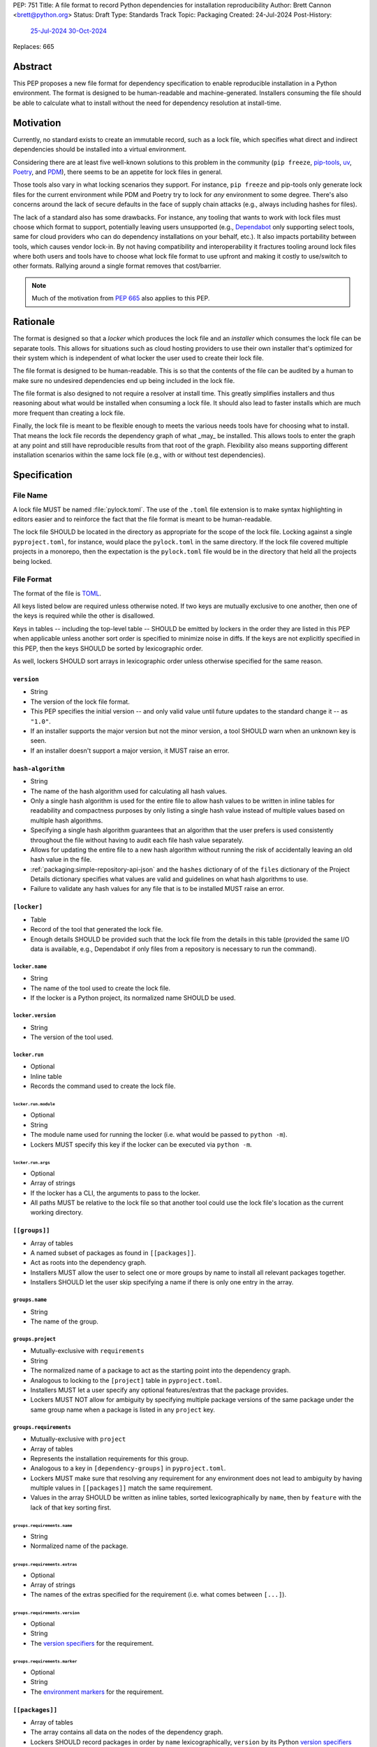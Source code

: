 PEP: 751
Title: A file format to record Python dependencies for installation reproducibility
Author: Brett Cannon <brett@python.org>
Status: Draft
Type: Standards Track
Topic: Packaging
Created: 24-Jul-2024
Post-History:
  `25-Jul-2024 <https://discuss.python.org/t/59173>`__
  `30-Oct-2024 <https://discuss.python.org/t/69721>`__
Replaces: 665

========
Abstract
========

This PEP proposes a new file format for dependency specification
to enable reproducible installation in a Python environment. The format is
designed to be human-readable and machine-generated. Installers consuming the
file should be able to calculate what to install without the need for dependency
resolution at install-time.


==========
Motivation
==========

Currently, no standard exists to create an immutable record, such as a lock
file, which specifies what direct and indirect dependencies should be installed
into a virtual environment.

Considering there are at least five well-known solutions to this problem in the
community (``pip freeze``, pip-tools_, uv_, Poetry_, and PDM_), there seems to
be an appetite for lock files in general.

Those tools also vary in what locking scenarios they support. For instance,
``pip freeze`` and pip-tools only generate lock files for the current
environment while PDM and Poetry try to lock for *any* environment to some
degree. There's also concerns around the lack of secure defaults in the face of
supply chain attacks (e.g., always including hashes for files).

The lack of a standard also has some drawbacks. For instance, any tooling that
wants to work with lock files must choose which format to support, potentially
leaving users unsupported (e.g., Dependabot_ only supporting select tools,
same for cloud providers who can do dependency installations on your behalf,
etc.). It also impacts portability between tools, which causes vendor lock-in.
By not having compatibility and interoperability it fractures tooling around
lock files where both users and tools have to choose what lock file format to
use upfront and making it costly to use/switch to other formats. Rallying
around a single format removes that cost/barrier.

.. note::

   Much of the motivation from :pep:`665` also applies to this PEP.


=========
Rationale
=========

The format is designed so that a *locker* which produces the lock file
and an *installer* which consumes the lock file can be separate tools. This
allows for situations such as cloud hosting providers to use their own installer
that's optimized for their system which is independent of what locker the user
used to create their lock file.

The file format is designed to be human-readable. This is so that the contents
of the file can be audited by a human to make sure no undesired dependencies end
up being included in the lock file.

The file format is also designed to not require a resolver at install time. This
greatly simplifies installers and thus reasoning about what would be installed
when consuming a lock file. It should also lead to faster installs which are
much more frequent than creating a lock file.

Finally, the lock file is meant to be flexible enough to meets the various needs
tools have for choosing what to install. That means the lock file records the
dependency graph of what _may_ be installed. This allows tools to enter the
graph at any point and still have reproducible results from that root of the
graph. Flexibility also means supporting different installation scenarios within
the same lock file (e.g., with or without test dependencies).


=============
Specification
=============

---------
File Name
---------

A lock file MUST be named :file:`pylock.toml`. The use of the ``.toml`` file
extension is to make syntax highlighting in editors easier and to reinforce the
fact that the file format is meant to be human-readable.

The lock file SHOULD be located in the directory as appropriate for the scope of
the lock file. Locking against a single ``pyproject.toml``, for instance, would
place the ``pylock.toml`` in the same directory. If the lock file covered
multiple projects in a monorepo, then the expectation is the ``pylock.toml``
file would be in the directory that held all the projects being locked.


-----------
File Format
-----------

The format of the file is TOML_.

All keys listed below are required unless otherwise noted. If two keys are
mutually exclusive to one another, then one of the keys is required while the
other is disallowed.

Keys in tables -- including the top-level table -- SHOULD be emitted by lockers
in the order they are listed in this PEP when applicable unless another sort
order is specified to minimize noise in diffs. If the keys are not explicitly
specified in this PEP, then the keys SHOULD be sorted by lexicographic order.

As well, lockers SHOULD sort arrays in lexicographic order unless otherwise
specified for the same reason.


``version``
===========

- String
- The version of the lock file format.
- This PEP specifies the initial version -- and only valid value until future
  updates to the standard change it -- as ``"1.0"``.
- If an installer supports the major version but not the minor version, a tool
  SHOULD warn when an unknown key is seen.
- If an installer doesn't support a major version, it MUST raise an error.


``hash-algorithm``
==================

- String
- The name of the hash algorithm used for calculating all hash values.
- Only a single hash algorithm is used for the entire file to allow hash values
  to be written in inline tables for readability and compactness purposes by
  only listing a single hash value instead of multiple values based on multiple
  hash algorithms.
- Specifying a single hash algorithm guarantees that an algorithm that the user
  prefers is used consistently throughout the file without having to audit
  each file hash value separately.
- Allows for updating the entire file to a new hash algorithm without running
  the risk of accidentally leaving an old hash value in the file.
- :ref:`packaging:simple-repository-api-json` and the ``hashes`` dictionary of
  of the ``files`` dictionary of the Project Details dictionary specifies what
  values are valid and guidelines on what hash algorithms to use.
- Failure to validate any hash values for any file that is to be installed MUST
  raise an error.


``[locker]``
============

- Table
- Record of the tool that generated the lock file.
- Enough details SHOULD be provided such that the lock
  file from the details in this table (provided the same I/O data is available,
  e.g., Dependabot if only files from a repository is necessary to run the
  command).


``locker.name``
---------------

- String
- The name of the tool used to create the lock file.
- If the locker is a Python project, its normalized name SHOULD be used.


``locker.version``
------------------

- String
- The version of the tool used.


``locker.run``
--------------

- Optional
- Inline table
- Records the command used to create the lock file.


``locker.run.module``
'''''''''''''''''''''

- Optional
- String
- The module name used for running the locker (i.e. what would be passed to
  ``python -m``).
- Lockers MUST specify this key if the locker can be executed via ``python -m``.


``locker.run.args``
'''''''''''''''''''

- Optional
- Array of strings
- If the locker has a CLI, the arguments to pass to the locker.
- All paths MUST be relative to the lock file so that another tool could use
  the lock file's location as the current working directory.


``[[groups]]``
==============

- Array of tables
- A named subset of packages as found in ``[[packages]]``.
- Act as roots into the dependency graph.
- Installers MUST allow the user to select one or more groups by name to
  install all relevant packages together.
- Installers SHOULD let the user skip specifying a name if there is only one
  entry in the array.


``groups.name``
---------------

- String
- The name of the group.


``groups.project``
------------------

- Mutually-exclusive with ``requirements``
- String
- The normalized name of a package to act as the starting point into the
  dependency graph.
- Analogous to locking to the ``[project]`` table in ``pyproject.toml``.
- Installers MUST let a user specify any optional features/extras that the
  package provides.
- Lockers MUST NOT allow for ambiguity by specifying multiple package versions
  of the same package under the same group name when a package is listed in any
  ``project`` key.


``groups.requirements``
-----------------------

- Mutually-exclusive with ``project``
- Array of tables
- Represents the installation requirements for this group.
- Analogous to a key in ``[dependency-groups]`` in ``pyproject.toml``.
- Lockers MUST make sure that resolving any requirement for any environment does
  not lead to ambiguity by having multiple values in ``[[packages]]`` match the
  same requirement.
- Values in the array SHOULD be written as inline tables, sorted
  lexicographically by ``name``, then by ``feature`` with the lack of that key
  sorting first.


``groups.requirements.name``
''''''''''''''''''''''''''''''

- String
- Normalized name of the package.


``groups.requirements.extras``
'''''''''''''''''''''''''''''''

- Optional
- Array of strings
- The names of the extras specified for the requirement
  (i.e. what comes between ``[...]``).


``groups.requirements.version``
'''''''''''''''''''''''''''''''''

- Optional
- String
- The `version specifiers`_ for the requirement.


``groups.requirements.marker``
''''''''''''''''''''''''''''''''

- Optional
- String
- The `environment markers`_ for the requirement.


``[[packages]]``
================

- Array of tables
- The array contains all data on the nodes of the dependency graph.
- Lockers SHOULD record packages in order by ``name``
  lexicographically, ``version`` by its Python `version specifiers`_
  ordering, and then by ``groups`` following Python's sort order for lists of
  strings (i.e. item by item, then by length as a tiebreaker).


.. Identification

``packages.name``
-----------------

- String
- The `normalized name`_ of the package.


``packages.version``
--------------------

- String
- The version of the package.


``packages.groups``
-------------------

- Array of strings
- Associates this table with the ``group.name`` entries of the same names.


``packages.index-url``
----------------------

- Optional
- String
- Stores the `project index`_ URL from the `Simple Repository API`_.
- Useful for generating Packaging URLs (aka PURLs).
- When possible, lockers SHOULD include this to assist with generating
  `software bill of materials`_ (aka SBOMs).


``packages.direct``
-------------------

- Optional (defaults to ``false``)
- Boolean
- Represents whether the installation is via a `direct URL reference`_.


.. Requirements

``packages.requires-python``
----------------------------

- String
- Holds the `version specifiers`_ for Python version compatibility for the
  package and version.
- The value MUST match what's provided by the package version, if available, via
  :ref:`packaging:core-metadata-requires-python`.


``[[packages.dependencies]]``
-----------------------------

- Array of tables
- A record of the dependency requirements of the package and version.
- The values MUST semantically match what's provided by the package version via
  :ref:`packaging:core-metadata-requires-dist`.
- Values in the array SHOULD be written as inline tables, sorted
  lexicographically by ``name``, then by ``feature`` with the lack of that key
  sorting first.


``packages.dependencies.name``
''''''''''''''''''''''''''''''

See ``groups.requirements.name``.


``packages.dependencies.extras``
''''''''''''''''''''''''''''''''

See ``groups.requirements.extras``.


``packages.dependencies.version``
'''''''''''''''''''''''''''''''''

See ``groups.requirements.version``.


``packages.dependencies.marker``
''''''''''''''''''''''''''''''''

See ``groups.requirements.marker``.


``packages.dependencies.feature``
'''''''''''''''''''''''''''''''''

- Optional
- String
- The optional feature/:ref:`packaging:core-metadata-provides-extra` that this
  requirement is conditional on.


.. Installing

``packages.editable``
---------------------

- Optional (defaults to ``false``)
- Boolean
- Specifies whether the package should be installed in editable mode.


``[packages.source-tree]``
--------------------------

- Optional
- Table
- For recording where to find the `source tree`_ for the package version.
- Lockers SHOULD write this table inline.
- Support for source trees by installers is optional.
- If support is provided by an installer it SHOULD be opt-in.
- If multiple source trees are provided, installers MUST prefer either the
  ``vcs`` option or a file for security/reproducibility due to their commit or
  hash, respectively.


``packages.source-tree.vcs``
''''''''''''''''''''''''''''

- Optional
- String
- If specifying a VCS, the type of version control system used.
- The valid values are specified by the
  `registered VCSs <https://packaging.python.org/en/latest/specifications/direct-url-data-structure/#registered-vcs>`__
  of the direct URL data structure.


``packages.source-tree.path``
'''''''''''''''''''''''''''''

- Required if ``url`` is not set
- String
- A path to the source tree, which may be absolute or relative.
- If the path is relative it MUST be relative to the lock file.
- The path may either be to a directory, file archive, or VCS checkout if
  ``vcs`` if is specified.


``packages.source-tree.url``
''''''''''''''''''''''''''''

- Required if ``path`` is not set
- String
- A URL to a file archive containing the source tree, or a VCS checkout if
  ``vcs`` is specified.


``packages.source-tree.commit``
'''''''''''''''''''''''''''''''

- Required if ``vcs`` is set
- String
- The commit ID for the repository which represents the package and version.
- The value MUST be immutable for the VCS for security purposes
  (e.g. no Git tags).


``packages.source-tree.size``
'''''''''''''''''''''''''''''

- Optional
- Integer
- The size in bytes for the source tree if it is a file.
- Installers MUST verify the file size matches this value.


``packages.source-tree.hash``
'''''''''''''''''''''''''''''

- Required if ``url`` or ``path`` points to a file
- String
- The hash value of the file contents using the hash algorithm specified by
  ``hash-algorithm``.
- Installers MUST verify the hash matches the file.


``[packages.sdist]``
--------------------

- Optional
- Table
- The location of a source distribution as specified by
  :ref:`packaging:source-distribution-format`.
- Lockers SHOULD write the table inline.
- Support for source distributions by installers is optional.
- If support is provided by an installer it SHOULD be opt-in.


``packages.sdist.url``
''''''''''''''''''''''

- Required if ``path`` is not set
- String
- The URL to the file.


``packages.sdist.path``
'''''''''''''''''''''''

- Required if ``url`` is not set
- String
- A path to the file, which may be absolute or relative.
- If the path is relative it MUST be relative to the lock file.


``packages.sdist.upload-time``
''''''''''''''''''''''''''''''

- Optional and only applicable when ``url`` is specified
- Offset date time
- The upload date and time of the file as specified by a valid ISO 8601
  date/time string for the ``.files[]."upload-time"`` field in the JSON
  version of :ref:`packaging:simple-repository-api`.

``packages.sdist.size``
'''''''''''''''''''''''

- Optional
- Integer
- The size of the file in bytes.
- Installers MUST verify the file size matches this value.


``packages.sdist.hash``
'''''''''''''''''''''''

- String
- The hash value of the file contents using the hash algorithm specified by
  ``hash-algorithm``.
- Installers MUST verify the hash matches the file.


``[[packages.wheels]]``
-----------------------

- Optional
- Array of tables
- For recording the wheel files as specified by
  :ref:`packaging:binary-distribution-format` for the package version.
- Lockers SHOULD write the table inline.
- Lockers SHOULD sort the array values lexicographically by ``tag``.


``packages.wheels.tags``
''''''''''''''''''''''''

- Array of string
- The uncompressed tag portion of the wheel file: Python, ABI, and platform.
- Lockers MUST make sure the tag values are unique within the
  ``packages.wheels`` array.


``packages.wheels.build``
'''''''''''''''''''''''''

- Optional
- String
- The build tag for the wheel file (if appropriate).


``packages.wheels.url``
'''''''''''''''''''''''

See ``packages.sdist.url``.


``packages.wheels.path``
''''''''''''''''''''''''

See ``packages.sdist.path``.


``packages.wheels.upload-time``
'''''''''''''''''''''''''''''''

See ``packages.sdist.upload-time``.


``packages.wheels.size``
''''''''''''''''''''''''

See ``packages.sdist.size``.


``packages.wheels.hash``
''''''''''''''''''''''''

See ``packages.sdist.hash``.


``[packages.tool]``
-------------------

- Optional
- Table
- Similar usage as that of the ``[tool]`` table from the
  `pyproject.toml specification`_ , but at the package version level instead of
  at the lock file level (which is also available via ``[tool]``).
- Useful for scoping package version/release details (e.g., recording signing
  identities to then use to verify package integrity separately from where the
  package is hosted, prototyping future extensions to this file format, etc.).


``[tool]``
==========

- Optional
- Table
- Same usage as that of the equivalent ``[tool]`` table from the
  `pyproject.toml specification`_.


--------
Examples
--------

.. code-block:: TOML

  version = '1.0'
  hash-algorithm = 'sha256'

  [locker]
  name = 'mousebender'
  version = 'pep'
  run = { module = 'mousebender', args = ['lock', '--platform', 'cpython3.12-manylinux2014-x64', '--platform', 'cpython3.12-windows-x64', 'cattrs', 'numpy'] }

  [[groups]]
  name = 'Default'
  requirements = [
    { name = 'cattrs' },
    { name = 'numpy' },
  ]

  [[packages]]
  name = 'attrs'
  version = '24.2.0'
  groups = ['Default']
  index_url = 'https://pypi.org/simple/attrs'
  direct = false
  requires_python = '>=3.7'
  dependencies = [
    { name = 'importlib-metadata', marker = 'python_version < "3.8"' },
    { name = 'cloudpickle', marker = 'platform_python_implementation == "CPython"', feature = 'benchmark' },
    { name = 'hypothesis', feature = 'benchmark' },
    { name = 'mypy', version = '>=1.11.1', marker = 'platform_python_implementation == "CPython" and python_version >= "3.9"', feature = 'benchmark' },
    { name = 'pympler', feature = 'benchmark' },
    { name = 'pytest-codspeed', feature = 'benchmark' },
    { name = 'pytest-mypy-plugins', marker = 'platform_python_implementation == "CPython" and python_version >= "3.9" and python_version < "3.13"', feature = 'benchmark' },
    { name = 'pytest-xdist', extras = ['psutil'], feature = 'benchmark' },
    { name = 'pytest', version = '>=4.3.0', feature = 'benchmark' },
    { name = 'cloudpickle', marker = 'platform_python_implementation == "CPython"', feature = 'cov' },
    { name = 'coverage', extras = ['toml'], version = '>=5.3', feature = 'cov' },
    { name = 'hypothesis', feature = 'cov' },
    { name = 'mypy', version = '>=1.11.1', marker = 'platform_python_implementation == "CPython" and python_version >= "3.9"', feature = 'cov' },
    { name = 'pympler', feature = 'cov' },
    { name = 'pytest-mypy-plugins', marker = 'platform_python_implementation == "CPython" and python_version >= "3.9" and python_version < "3.13"', feature = 'cov' },
    { name = 'pytest-xdist', extras = ['psutil'], feature = 'cov' },
    { name = 'pytest', version = '>=4.3.0', feature = 'cov' },
    { name = 'cloudpickle', marker = 'platform_python_implementation == "CPython"', feature = 'dev' },
    { name = 'hypothesis', feature = 'dev' },
    { name = 'mypy', version = '>=1.11.1', marker = 'platform_python_implementation == "CPython" and python_version >= "3.9"', feature = 'dev' },
    { name = 'pre-commit', feature = 'dev' },
    { name = 'pympler', feature = 'dev' },
    { name = 'pytest-mypy-plugins', marker = 'platform_python_implementation == "CPython" and python_version >= "3.9" and python_version < "3.13"', feature = 'dev' },
    { name = 'pytest-xdist', extras = ['psutil'], feature = 'dev' },
    { name = 'pytest', version = '>=4.3.0', feature = 'dev' },
    { name = 'cogapp', feature = 'docs' },
    { name = 'furo', feature = 'docs' },
    { name = 'myst-parser', feature = 'docs' },
    { name = 'sphinx', feature = 'docs' },
    { name = 'sphinx-notfound-page', feature = 'docs' },
    { name = 'sphinxcontrib-towncrier', feature = 'docs' },
    { name = 'towncrier', version = '<24.7', feature = 'docs' },
    { name = 'cloudpickle', marker = 'platform_python_implementation == "CPython"', feature = 'tests' },
    { name = 'hypothesis', feature = 'tests' },
    { name = 'mypy', version = '>=1.11.1', marker = 'platform_python_implementation == "CPython" and python_version >= "3.9"', feature = 'tests' },
    { name = 'pympler', feature = 'tests' },
    { name = 'pytest-mypy-plugins', marker = 'platform_python_implementation == "CPython" and python_version >= "3.9" and python_version < "3.13"', feature = 'tests' },
    { name = 'pytest-xdist', extras = ['psutil'], feature = 'tests' },
    { name = 'pytest', version = '>=4.3.0', feature = 'tests' },
    { name = 'mypy', version = '>=1.11.1', marker = 'platform_python_implementation == "CPython" and python_version >= "3.9"', feature = 'tests-mypy' },
    { name = 'pytest-mypy-plugins', marker = 'platform_python_implementation == "CPython" and python_version >= "3.9" and python_version < "3.13"', feature = 'tests-mypy' }
  ]
  editable = false
  wheels = [
    { tags = ['py3-none-any'], url = 'https://files.pythonhosted.org/packages/6a/21/5b6702a7f963e95456c0de2d495f67bf5fd62840ac655dc451586d23d39a/attrs-24.2.0-py3-none-any.whl', hash = '81921eb96de3191c8258c199618104dd27ac608d9366f5e35d011eae1867ede2', upload_time = 2024-08-06T14:37:36.958006+00:00, size = 63001 }
  ]

  [[packages]]
  name = 'cattrs'
  version = '24.1.2'
  groups = ['Default']
  index_url = 'https://pypi.org/simple/cattrs'
  direct = false
  requires_python = '>=3.8'
  dependencies = [
    { name = 'attrs', version = '>=23.1.0' },
    { name = 'exceptiongroup', version = '>=1.1.1', marker = 'python_version < "3.11"' },
    { name = 'typing-extensions', version = '!=4.6.3,>=4.1.0', marker = 'python_version < "3.11"' },
    { name = 'pymongo', version = '>=4.4.0', feature = 'bson' },
    { name = 'cbor2', version = '>=5.4.6', feature = 'cbor2' },
    { name = 'msgpack', version = '>=1.0.5', feature = 'msgpack' },
    { name = 'msgspec', version = '>=0.18.5', marker = 'implementation_name == "cpython"', feature = 'msgspec' },
    { name = 'orjson', version = '>=3.9.2', marker = 'implementation_name == "cpython"', feature = 'orjson' },
    { name = 'pyyaml', version = '>=6.0', feature = 'pyyaml' },
    { name = 'tomlkit', version = '>=0.11.8', feature = 'tomlkit' },
    { name = 'ujson', version = '>=5.7.0', feature = 'ujson' }
  ]
  editable = false
  wheels = [
    { tags = ['py3-none-any'], url = 'https://files.pythonhosted.org/packages/c8/d5/867e75361fc45f6de75fe277dd085627a9db5ebb511a87f27dc1396b5351/cattrs-24.1.2-py3-none-any.whl', hash = '67c7495b760168d931a10233f979b28dc04daf853b30752246f4f8471c6d68d0', upload_time = 2024-09-22T14:58:34.812643+00:00, size = 66446 }
  ]

  [[packages]]
  name = 'numpy'
  version = '2.1.2'
  groups = ['Default']
  index_url = 'https://pypi.org/simple/numpy'
  direct = false
  requires_python = '>=3.10'
  dependencies = [

  ]
  editable = false
  wheels = [
    { tags = ['cp312-cp312-manylinux2014_x86_64', 'cp312-cp312-manylinux_2_17_x86_64'], url = 'https://files.pythonhosted.org/packages/9b/b4/e3c7e6fab0f77fff6194afa173d1f2342073d91b1d3b4b30b17c3fb4407a/numpy-2.1.2-cp312-cp312-manylinux_2_17_x86_64.manylinux2014_x86_64.whl', hash = '6d95f286b8244b3649b477ac066c6906fbb2905f8ac19b170e2175d3d799f4df', upload_time = 2024-10-05T18:36:20.729642+00:00, size = 16041825 },
    { tags = ['cp312-cp312-win_amd64'], url = 'https://files.pythonhosted.org/packages/4c/79/73735a6a5dad6059c085f240a4e74c9270feccd2bc66e4d31b5ca01d329c/numpy-2.1.2-cp312-cp312-win_amd64.whl', hash = '456e3b11cb79ac9946c822a56346ec80275eaf2950314b249b512896c0d2505e', upload_time = 2024-10-05T18:37:38.159022+00:00, size = 12568254 }
  ]


------------------------
Expectations for Lockers
------------------------

- Lockers MUST make sure that entering the dependency graph via a specific group
  will not lead to ambiguity for installers as to which value in
  ``[[packages]]`` to install for any environment (this can be controlled for
  via ``packages.version`` and ``packages.groups``).
- Lockers SHOULD try to make all logically related groups resolve together
  (i.e. no ambiguity if grouped together).
- If a ``groups.project`` would have extras that cause ambiguity or installation
  failure due to conflicts between the extras, the locker MAY create
  separate ``groups.requirements`` entries instead, otherwise the locker MUST
  raise an error.
- Lockers MAY try to lock for multiple environments in a single lock file.
- Lockers MAY try to update a lock file containing ``[tool]`` and
  ``[packages.tool]`` for other tools than themselves.
- Lockers MAY want to provide a way to let users provide the information
  necessary to lock for other environments, e.g., supporting a JSON
  file format which specifies wheel tags and marker values.

.. code-block:: JSON

    {
        "marker-values": {"<marker>": "<value>"},
        "wheel-tags": ["<tag>"]
    }


---------------------------
Expectations for Installers
---------------------------

- Installers MAY support installation of non-binary files
  (i.e. source trees and source distributions), but are not required to.
- Installers MUST provide a way to avoid non-binary file installation for
  reproducibility and security purposes.
- Installers SHOULD make it opt-in to use non-binary file installation to
  facilitate a secure-by-default approach.
- If a traversal of the graph leads to any ambiguity as to what package version
  to install (i.e. more than one package version qualifies), an error MUST be
  raised.
- Installers MUST only consider package versions included in any selected
  groups (i.e. installers cannot consider packages outside of the groups
  selected to install from).
- Installers MUST error out if a package version lacks a way to install into the
  chosen environment.
- Installers MUST support installing into an empty environment
- Installers SHOULD support syncing a pre-existing environment to match the lock
  file.
- Installers MAY support a way to install into a pre-existing environment that
  tries to keep packages not listed in the lock file working.


Pseudo-Code
===========

.. code-block:: Python

  class UnsatisfiableError(Exception):
      """Raised when a requirement cannot be satisfied."""


  class AmbiguityError(Exception):
      """Raised when a requirement has multiple solutions."""


  def install_packages(lock_file_contents):
      # Hard-coded out of laziness.
      packages = choose_packages(lock_file_contents, (GROUP_NAME, frozenset()))

      for package in packages:
          tags = list(packaging.tags.sys_tags())
          for tag in tags:  # Prioritize by tag order.
              tag_str = str(tag)
              for wheel in package["wheels"]:
                  if tag_str in wheel["tags"]:
                      break
              else:
                  continue
              break
          else:
              raise UnsatisfiableError(
                  f"No wheel for {package['name']} {package['version']}"
              )
          print(f"Installing {package['name']} {package['version']} ({tag_str})")


  def choose_packages(lock_file_data, *selected_groups):
      """Select the package versions that should be installed based on the requested groups.

      'selected_groups' is a sequence of two-item tuples, representing a group name and
      optionally any requested extras if the group is a project.
      """
      group_names = frozenset(operator.itemgetter(0)(group) for group in selected_groups)
      available_packages = {}  # The packages in the selected groups.
      for pkg in lock_file_data["packages"]:
          if frozenset(pkg["groups"]) & group_names:
              available_packages.setdefault(pkg["name"], []).append(pkg)
      selected_packages = {}  # The package versions that have been selected.
      handled_extras = {}  # The extras that have been handled.
      requirements = []  # A stack of requirements to satisfy.

      # First, get our starting list of requirements.
      for group in selected_groups:
          requirements.extend(gather_requirements(lock_file_data, group))

      # Next, go through the requirements and try to find a **single** package version
      # that satisfies each requirement.
      while requirements:
          req = requirements.pop()
          # Ignore requirements whose markers disqualify it.
          if not applies_to_env(req):
              continue
          name = req["name"]
          if pkg := selected_packages.get(name):
              # Safety check that the cross-section of groups doesn't cause issues.
              # It somewhat assumes the locker didn't mess up such that there would be
              # ambiguity by what package version was initially selected.
              if not version_satisfies(req, pkg):
                  raise UnsatisfiableError(
                      f"requirement {req!r} not satisfied by "
                      f"{selected_packages[req['name']]!r}"
                  )
              if "extras" not in req:
                  continue
              needed_extras = req["extras"]
              if not (extras := handled_extras.set_default(name, set())).difference(
                  needed_extras
              ):
                  continue
              # This isn't optimal as we may tread over the same extras multiple times,
              # but eventually the maximum set of extras for the package will be handled
              # and thus the above guard will short-circuit adding any more requirements.
              extras.update(needed_extras)
          else:
              # Raises UnsatisfiableError or AmbiguityError if no suitable, single package
              # version is found.
              pkg = compatible_package_version(req, available_packages[req["name"]])
              selected_packages[name] = pkg
          requirements.extend(dependencies(pkg, req))

      return selected_packages.values()


  def gather_requirements(locked_file_data, group):
      """Return a collection of all requirements for a group."""
      # Hard-coded to support `groups.requirements` out of laziness.
      group_name, _extras = group
      for group in locked_file_data["groups"]:
          if group["name"] == group_name:
              return group["requirements"]
      else:
          raise ValueError(f"Group {group_name!r} not found in lock file")


  def applies_to_env(requirement):
      """Check if the requirement applies to the current environment."""
      try:
          markers = requirement["marker"]
      except KeyError:
          return True
      else:
          return packaging.markers.Marker(markers).evaluate()


  def version_satisfies(requirement, package):
      """Check if the package version satisfies the requirement."""
      try:
          raw_specifier = requirement["version"]
      except KeyError:
          return True
      else:
          specifier = packaging.specifiers.SpecifierSet(raw_specifier)
          return specifier.contains(package["version"], prereleases=True)


  def compatible_package_version(requirement, available_packages):
      """Return the package version that satisfies the requirement.

      If no package version can satisfy the requirement, raise UnsatisfiableError. If
      multiple package versions can satisfy the requirement, raise AmbiguityError.
      """
      possible_packages = [
          pkg for pkg in available_packages if version_satisfies(requirement, pkg)
      ]
      if not possible_packages:
          raise UnsatisfiableError(f"No package version satisfies {requirement!r}")
      elif len(possible_packages) > 1:
          raise AmbiguityError(f"Multiple package versions satisfy {requirement!r}")
      return possible_packages[0]


  def dependencies(package, requirement):
      """Return the dependencies of the package.

      The extras from the requirement will extend the base requirements as needed.
      """
      applicable_deps = []
      extras = frozenset(requirement.get("extras", []))
      for dep in package["dependencies"]:
          if "feature" not in dep or dep["feature"] in extras:
              applicable_deps.append(dep)
      return applicable_deps


=======================
Backwards Compatibility
=======================

Because there is no preexisting lock file format, there are no explicit
backwards-compatibility concerns in terms of Python packaging standards.

As for packaging tools themselves, that will be a per-tool decision. For tools
that don't document their lock file format, they could choose to simply start
using the format internally and then transition to saving their lock files with
a name supported by this PEP. For tools with a preexisting, documented format,
they could provide an option to choose which format to emit.


=====================
Security Implications
=====================

The hope is that by standardizing on a lock file format that starts from a
security-first posture it will help make overall packaging installation safer.
However, this PEP does not solve all potential security concerns.

One potential concern is tampering with a lock file. If a lock file is not kept
in source control and properly audited, a bad actor could change the file in
nefarious ways (e.g. point to a malware version of a package). Tampering could
also occur in transit to e.g. a cloud provider who will perform an installation
on the user's behalf. Both could be mitigated by signing the lock file either
within the file in a ``[tool]`` entry or via a side channel external to the lock
file itself.

This PEP does not do anything to prevent a user from installing an incorrect
packages. While including many details to help in auditing a package's inclusion,
there isn't any mechanism to stop e.g. name confusion attacks via typosquatting.
Lockers may be able to provide some UX to help with this (e.g. by providing
download counts for a package).


=================
How to Teach This
=================

Users should be informed that when they ask to install some package, that
package may have its own dependencies, those dependencies may have dependencies,
and so on. Without writing down what gets installed as part of installing the
package they requested, things could change from underneath them (e.g., package
versions). Changes to the underlying dependencies can lead to accidental
breakage of their code. Lock files help deal with that by providing a way to
write down what was (and should be) installed.

Having what to install written down also helps in collaborating with others. By
agreeing to a lock file's contents, everyone ends up with the same packages
installed. This helps make sure no one relies on e.g. an API that's only
available in a certain version that not everyone working on the project has
installed.

Lock files also help with security by making sure you always get the same files
installed and not a malicious one that someone may have slipped in. It also
lets one be more deliberate in upgrading their dependencies and thus making sure
the change is on purpose and not one slipped in by a bad actor.


========================
Reference Implementation
========================

A proof-of-concept implementing most of this PEP for wheels can be found at
https://github.com/brettcannon/mousebender/tree/pep .


==============
Rejected Ideas
==============

---------------------------------
A flat set of packages to install
---------------------------------

An earlier version of this PEP proposed to use a flat set of package versions
instead of a graph. The idea was that each package version could be evaluated in
isolation as to whether it applied to an environment for installation. The hope
was that would lend itself to easier auditing as one wouldn't have to worry
about how a package version fit into the graph when looking at e.g., a diff for
a lock file.

Unfortunately this was deemed not as flexible as using a graph. For instance,
recording the graph
`assists in dependency analysis for tools like GitHub <https://discuss.python.org/t/pep-751-lock-files-again/59173/327>`__.
A graph also makes following how you ended up with dependencies within your lock
file from any point in the graph. It also balances out the implementation costs
a bit more between lockers and installers by alleviating the complexity off of
lockers a bit for only a minor increase in complexity for installers by
involving standard graph-traversing algorithms instead of a linear walk.

And if the dependency graph is already being recorded for the above benefits,
then recording that same data in a flattened manner is redundant that makes
lock files larger and potentially more unruly.


-------------------------------------------------------------------------------------
Specifying a new core metadata version that requires consistent metadata across files
-------------------------------------------------------------------------------------

At one point, to handle the issue of metadata varying between files and thus
require examining every released file for a package and version for accurate
locking results, the idea was floated to introduce a new core metadata version
which would require all metadata for all wheel files be the same for a single
version of a packages. Ultimately, though, it was deemed unnecessary as this PEP
will put pressure on people to make files consistent for performance reasons or
to make indexes provide all the metadata separate from the wheel files
themselves. As well, there's no easy enforcement mechanism, and so community
expectation would work as well as a new metadata version.


-------------------------------------------
Have the installer do dependency resolution
-------------------------------------------

In order to support a format more akin to how Poetry worked when this PEP was
drafted, it was suggested that lockers effectively record the packages and their
versions which may be necessary to make an install work in any possible
scenario, and then the installer resolves what to install. But that complicates
auditing a lock file by requiring much more mental effort to know what packages
may be installed in any given scenario. Also, one of the Poetry developers
`suggested <https://discuss.python.org/t/lock-files-again-but-this-time-w-sdists/46593/83>`__
that markers as represented in the package locking approach of this PEP may be
sufficient to cover the needs of Poetry. Not having the installer do a
resolution also simplifies their implementation, centralizing complexity in
lockers.


-----------------------------------------
Requiring specific hash algorithm support
-----------------------------------------

It was proposed to require a baseline hash algorithm for the files. This was
rejected as no other Python packaging specification requires specific hash
algorithm support. As well, the minimum hash algorithm suggested may eventually
become an outdated/unsafe suggestion, requiring further updates. In order to
promote using the best algorithm at all times, no baseline is provided to avoid
simply defaulting to the baseline in tools without considering the security
ramifications of that hash algorithm.


-----------
File naming
-----------

Using ``*.pylock.toml`` as the file name
========================================

It was proposed to put the ``pylock`` constant part of the file name after the
identifier for the purpose of the lock file. It was decided not to do this so
that lock files would sort together when looking at directory contents instead
of purely based on their purpose which could spread them out in a directory.


Using ``*.pylock`` as the file name
===================================

Not using ``.toml`` as the file extension and instead making it ``.pylock``
itself was proposed. This was decided against so that code editors would know
how to provide syntax highlighting to a lock file without having special
knowledge about the file extension.


Not having a naming convention for the file
===========================================

Having no requirements or guidance for a lock file's name was considered, but
ultimately rejected. By having a standardized naming convention it makes it easy
to identify a lock file for both a human and a code editor. This helps
facilitate discovery when e.g. a tool wants to know all of the lock files that
are available.


-----------
File format
-----------

Use JSON over TOML
==================

Since having a format that is machine-writable was a goal of this PEP, it was
suggested to use JSON. But it was deemed less human-readable than TOML while
not improving on the machine-writable aspect enough to warrant the change.


Use YAML over TOML
==================

Some argued that YAML met the machine-writable/human-readable requirement in a
better way than TOML. But as that's subjective and ``pyproject.toml`` already
existed as the human-writable file used by Python packaging standards it was
deemed more important to keep using TOML.


----------
Other keys
----------

Multiple hashes per file
========================

An initial version of this PEP proposed supporting multiple hashes per file. The
idea was to allow one to choose which hashing algorithm they wanted to go with
when installing. But upon reflection it seemed like an unnecessary complication
as there was no guarantee the hashes provided would satisfy the user's needs.
As well, if the single hash algorithm used in the lock file wasn't sufficient,
rehashing the files involved as a way to migrate to a different algorithm didn't
seem insurmountable.


Hashing the contents of the lock file itself
============================================

Hashing the contents of the bytes of the file and storing hash value within the
file itself was proposed at some point. This was removed to make it easier
when merging changes to the lock file as each merge would have to recalculate
the hash value to avoid a merge conflict.

Hashing the semantic contents of the file was also proposed, but it would lead
to the same merge conflict issue.

Regardless of which contents were hashed, either approach could have the hash
value stored outside of the file if such a hash was desired.


Recording the creation date of the lock file
============================================

To know how potentially stale the lock file was, an earlier proposal suggested
recording the creation date of the lock file. But for some same merge conflict
reasons as storing the hash of the file contents, this idea was dropped.


Recording the package indexes used
==================================

Recording what package indexes were used by the locker to decide what to lock
for was considered. In the end, though, it was rejected as it was deemed
unnecessary bookkeeping.


Locking build requirements for sdists
=====================================

An earlier version of this PEP tried to lock the build requirements for sdists
under a ``packages.build-requires`` key. Unfortunately it confused enough people
about how it was expected to operate and there were enough edge case issues to
decide it wasn't worth trying to do in this PEP upfront. Instead, a future PEP
could propose a solution.


===========
Open Issues
===========

----------------------------------------------
Specify ``requires-python`` at the file level?
----------------------------------------------

The lock file formats from PDM_, Poetry_, and uv_ all specify
``requires-python`` at the top level for the absolute minimum Python version
needed for the lock file. This can be inferred, though, by examining all
``packages.requires-python`` values. The global value might also not be
accurate for all platforms depending on how environment markers influence what
package versions are installed and what their Python version requirements are.


---------------------
Don't pre-parse data?
---------------------

This PEP currently takes the viewpoint that if a piece of data is going to be
parsed by installers everytime they run, then trying to pre-parse as much as
possible so the TOML parser can help is a good thing. The thinking is TOML
parsers have a higher chance of being optimized, and so letting them do more
parsing leads to a faster outcome. It should also increase readability by
breaking apart data upfront more.

But in the case of doing this to wheel file names, some might consider it too
much. The question becomes whether separating out all the parts of a wheel
file name hinders readability because people are used to reading the file names
already, or by clearly separating its parts it actually helps make installers
faster, easier to write, and doesn't hinder readability.

This all equally applies to requirement specifiers.


==============
Deferred Ideas
==============

----------------
Per-file locking
----------------

An earlier version of this PEP supported two approaches to locking: *per-file*
and **per-package**. The idea for the former approach to locking was that if you
were locking for an a-priori set of environments you could lock to just the
files necessary to install into those environments. The thinking was that by
only listing a subset of files that auditing would be easier.

Unfortunately there was disagreement on how best to express upfront what the
supported environment requirements would be. Since what this PEP currently
proposes still prevents accidental success of installation into unsupported
environments, this idea has been deferred until such time someone can come up
with a representation that makes sense.


--------------------------------
Allowing for multiple lock files
--------------------------------

Before the introduction of ``[[groups]]``, this PEP proposed supporting multiple
lock files that would match the regular expression
``r"pylock\.(.+)\.toml"`` if a name for the lock file is desired or if multiple
lock files exist. But since ``[[groups]]`` subsumes a lot of the need to support
multiple lock files, this specific feature can be postponed until such time that
a need is shown to support multiple lock files.


================
Acknowledgements
================

Thanks to everyone who participated in the discussions on discuss.python.org.
Also thanks to Randy Döring, Seth Michael Larson, Paul Moore, and Ofek Lev for
providing feedback on a draft version of this PEP.


=========
Copyright
=========

This document is placed in the public domain or under the
CC0-1.0-Universal license, whichever is more permissive.


.. _core metadata: https://packaging.python.org/en/latest/specifications/core-metadata/
.. _Dependabot: https://docs.github.com/en/code-security/dependabot
.. _dependency specifiers: https://packaging.python.org/en/latest/specifications/dependency-specifiers/
.. _direct URL reference: https://packaging.python.org/en/latest/specifications/direct-url/
.. _environment markers: https://packaging.python.org/en/latest/specifications/dependency-specifiers/#environment-markers
.. _normalized name: https://packaging.python.org/en/latest/specifications/name-normalization/#name-normalization
.. _PDM: https://pypi.org/project/pdm/
.. _pip-tools: https://pypi.org/project/pip-tools/
.. _Poetry: https://python-poetry.org/
.. _project index: https://packaging.python.org/en/latest/specifications/simple-repository-api/#project-list
.. _pyproject.toml specification: https://packaging.python.org/en/latest/specifications/pyproject-toml/#pyproject-toml-specification
.. _Simple Repository API: https://packaging.python.org/en/latest/specifications/simple-repository-api/
.. _software bill of materials: https://www.cisa.gov/sbom
.. _source tree: https://packaging.python.org/en/latest/specifications/source-distribution-format/#source-trees
.. _TOML: https://toml.io/
.. _uv: https://github.com/astral-sh/uv
.. _version specifiers: https://packaging.python.org/en/latest/specifications/version-specifiers/
.. _wheel tags: https://packaging.python.org/en/latest/specifications/platform-compatibility-tags/
